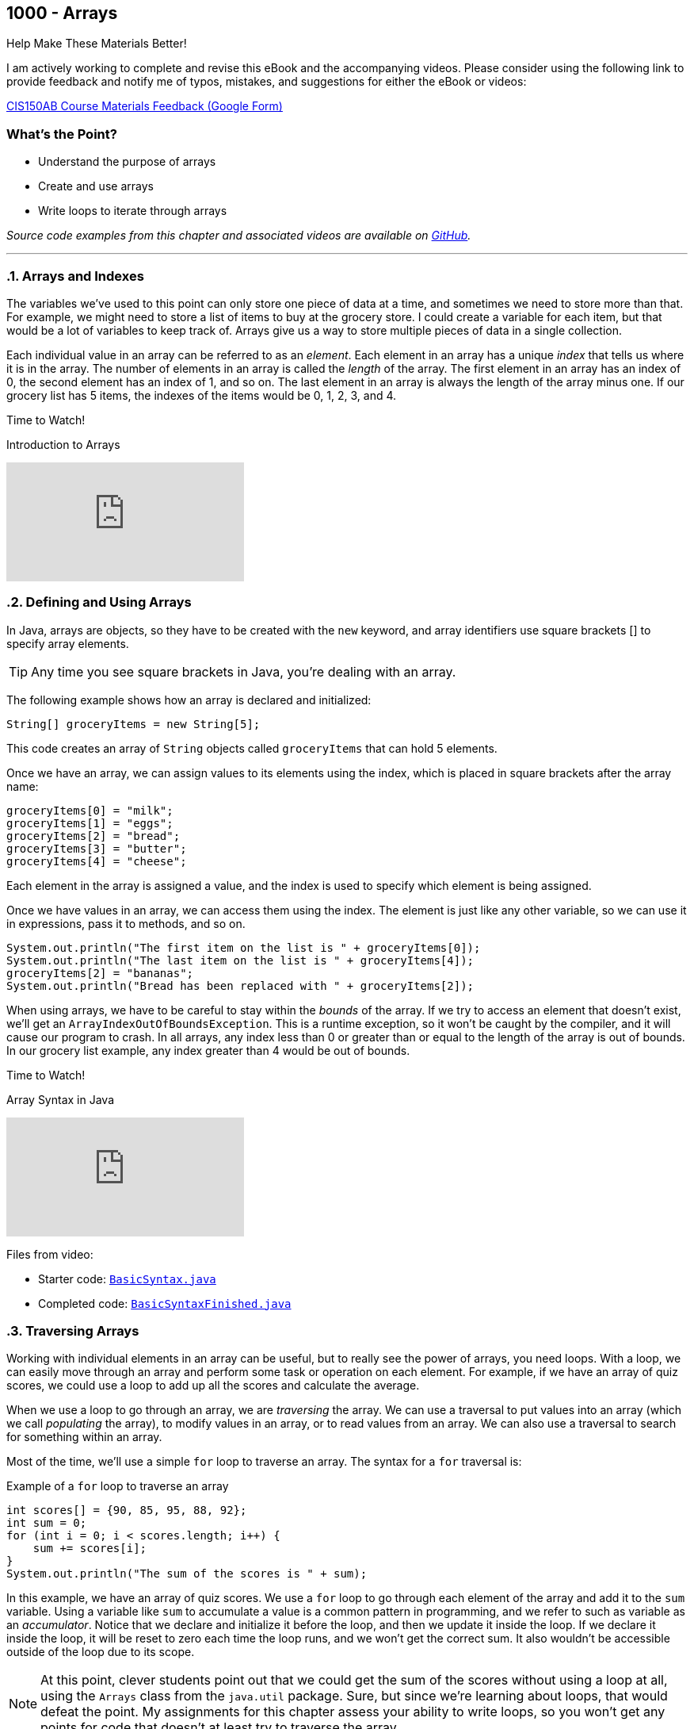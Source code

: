 :imagesdir: images
:sourcedir: source
// The following corrects the directories if this is included in the index file.
ifeval::["{docname}" == "index"]
:imagesdir: chapter-8-arrays/images
:sourcedir: chapter-8-arrays/source
endif::[]

== 1000 - Arrays

.Help Make These Materials Better!
****
I am actively working to complete and revise this eBook and the accompanying videos. Please consider using the following link to provide feedback and notify me of typos, mistakes, and suggestions for either the eBook or videos:

https://forms.gle/4173pZ1yPuNX7pku6[CIS150AB Course Materials Feedback (Google Form)^]
****

:sectnums!:
=== What's the Point?
* Understand the purpose of arrays
* Create and use arrays
* Write loops to iterate through arrays 

_Source code examples from this chapter and associated videos are available on https://github.com/timmcmichael/EMCCTimFiles/tree/4bf0da6df6f4fe3e3a0ccd477b4455df400cffb6/OOP%20with%20Java%20(CIS150AB)/08%20Arrays[GitHub^]._

:sectnums:
'''
=== Arrays and Indexes

The variables we've used to this point can only store one piece of data at a time, and sometimes we need to store more than that.
For example, we might need to store a list of items to buy at the grocery store.
I could create a variable for each item, but that would be a lot of variables to keep track of.
Arrays give us a way to store multiple pieces of data in a single collection.

Each individual value in an array can be referred to as an _element_.
Each element in an array has a unique _index_ that tells us where it is in the array.
The number of elements in an array is called the _length_ of the array.
The first element in an array has an index of 0, the second element has an index of 1, and so on.
The last element in an array is always the length of the array minus one.
If our grocery list has 5 items, the indexes of the items would be 0, 1, 2, 3, and 4.


.Time to Watch!
****
Introduction to Arrays

// https://youtu.be/08IJJod4O3o

video::08IJJod4O3o[youtube, list=PL_Lc2HVYD16Y-vLXkIgggjYrSdF5DEFnU]
// Files from video:

// * Starter code: https://raw.githubusercontent.com/timmcmichael/EMCCTimFiles/refs/heads/main/OOP%20with%20Java%20(CIS150AB)/HelloWorld.java[`HelloWorld.java`^]
// * Completed code: https://raw.githubusercontent.com/timmcmichael/EMCCTimFiles/refs/heads/main/OOP%20with%20Java%20(CIS150AB)/HelloWorld.java[`HelloWorld.java`^]
****

=== Defining and Using Arrays

In Java, arrays are objects, so they have to be created with the `new` keyword, and array identifiers use square brackets [] to specify array elements.

TIP: Any time you see square brackets in Java, you're dealing with an array.

The following example shows how an array is declared and initialized:
[source,java]
----
String[] groceryItems = new String[5];
----

This code creates an array of `String` objects called `groceryItems` that can hold 5 elements.

Once we have an array, we can assign values to its elements using the index, which is placed in square brackets after the array name:
[source,java]
----
groceryItems[0] = "milk";
groceryItems[1] = "eggs";
groceryItems[2] = "bread";
groceryItems[3] = "butter";
groceryItems[4] = "cheese";
----

Each element in the array is assigned a value, and the index is used to specify which element is being assigned.

Once we have values in an array, we can access them using the index.
The element is just like any other variable, so we can use it in expressions, pass it to methods, and so on.

[source,java]
----
System.out.println("The first item on the list is " + groceryItems[0]);
System.out.println("The last item on the list is " + groceryItems[4]);
groceryItems[2] = "bananas";
System.out.println("Bread has been replaced with " + groceryItems[2]);
----

When using arrays, we have to be careful to stay within the _bounds_ of the array.
If we try to access an element that doesn't exist, we'll get an `ArrayIndexOutOfBoundsException`.
This is a runtime exception, so it won't be caught by the compiler, and it will cause our program to crash.
In all arrays, any index less than 0 or greater than or equal to the length of the array is out of bounds.
In our grocery list example, any index greater than 4 would be out of bounds.


.Time to Watch!
****
Array Syntax in Java

// https://youtu.be/RBY8zz7f-bU

video::RBY8zz7f-bU[youtube, list=PL_Lc2HVYD16Y-vLXkIgggjYrSdF5DEFnU]
Files from video:

* Starter code: https://github.com/timmcmichael/EMCCTimFiles/blob/main/OOP%20with%20Java%20(CIS150AB)/08%20Arrays/BasicSyntax.java[`BasicSyntax.java`^]
* Completed code: https://github.com/timmcmichael/EMCCTimFiles/blob/main/OOP%20with%20Java%20(CIS150AB)/08%20Arrays/BasicSyntaxFinished.java[`BasicSyntaxFinished.java`^]
****

=== Traversing Arrays

Working with individual elements in an array can be useful, but to really see the power of arrays, you need loops.
With a loop, we can easily move through an array and perform some task or operation on each element.
For example, if we have an array of quiz scores, we could use a loop to add up all the scores and calculate the average.

When we use a loop to go through an array, we are _traversing_ the array.
We can use a traversal to put values into an array (which we call _populating_ the array), to modify values in an array, or to read values from an array.
We can also use a traversal to search for something within an array.

Most of the time, we'll use a simple `for` loop to traverse an array.
The syntax for a `for` traversal is:

.Example of a `for` loop to traverse an array
[source,java]
----
int scores[] = {90, 85, 95, 88, 92};
int sum = 0;
for (int i = 0; i < scores.length; i++) {
    sum += scores[i];
}
System.out.println("The sum of the scores is " + sum);
----

In this example, we have an array of quiz scores.
We use a `for` loop to go through each element of the array and add it to the `sum` variable.
Using a variable like `sum` to accumulate a value is a common pattern in programming, and we refer to such as variable as an _accumulator_.
Notice that we declare and initialize it before the loop, and then we update it inside the loop.
If we declare it inside the loop, it will be reset to zero each time the loop runs, and we won't get the correct sum. 
It also wouldn't be accessible outside of the loop due to its scope.

NOTE: At this point, clever students point out that we could get the sum of the scores without using a loop at all, using the `Arrays` class from the `java.util` package. Sure, but since we're learning about loops, that would defeat the point. My assignments for this chapter assess your ability to write loops, so you won't get any points for code that doesn't at least try to traverse the array.

In the example, notice that we use the `length` property of the array to set the loop condition.
That way, this same loop will work for any array of any size.
If we hard-coded the size of the array into the loop, we would have to change our code every time we changed the size of the array.

.Example of a hard-coded loop
[source,java]
----
int scores[] = {90, 85, 95, 88, 92};
int sum = 0;
for (int i = 0; i < 5; i++) { // Uh oh! What if we add another score?
    sum += scores[i];
}
System.out.println("The sum of the scores is " + sum);
----

.Time to Watch!
****
Loops and Arrays in Java

// https://youtu.be/s48mWBeLkuY

video::s48mWBeLkuY[youtube, list=PL_Lc2HVYD16Y-vLXkIgggjYrSdF5DEFnU]

Files from video:

* Starter code: https://raw.githubusercontent.com/timmcmichael/EMCCTimFiles/refs/heads/main/OOP%20with%20Java%20(CIS150AB)/08%20Arrays/ArrayLoops.java[`ArrayLoops.java`^]
* Completed code: https://raw.githubusercontent.com/timmcmichael/EMCCTimFiles/refs/heads/main/OOP%20with%20Java%20(CIS150AB)/08%20Arrays/ArrayLoopsFinished.java[`ArrayLoopsFinished.java`^]

****

IMPORTANT: The Lab Assignments in Canvas can be completed using what we've covered to this point. You might choose to complete that work now, then move onto the rest of the chapter--which you'll need for the Programming Project.

=== Putting Objects in Arrays

In Java, an array can hold a primitive type, like an `int`, or an object.
We've been using arrays of Strings, which are objects, but students sometimes don't realize that they can also create arrays of objects they define themselves.

If we were to define a GroceryItem class with fields for the name and the aisle where it's located, we could create an array of GroceryItem objects.

[source,java]
----
GroceryItem[] groceryItems = new GroceryItem[5];
groceryItems[0] = new GroceryItem("milk", 4);
groceryItems[1] = new GroceryItem("eggs", 9);
groceryItems[2] = new GroceryItem("bread", 7);
groceryItems[3] = new GroceryItem("butter", 4);
groceryItems[4] = new GroceryItem("cheese", 4);
----

Putting objects in an array expands the possibilities of what we can do with arrays. 
Our array can hold multiple objects, and each object can have multiple fields--this allows arrays to manage large amounts of data in a single collection.

.Time to Watch!
****
Putting Objects in Arrays

// https://youtu.be/S2ufDoBKWx4

video::S2ufDoBKWx4[youtube, list=PL_Lc2HVYD16Y-vLXkIgggjYrSdF5DEFnU]

Files from video:

* Starter code: // * Starter code: https://raw.githubusercontent.com/timmcmichael/EMCCTimFiles/refs/heads/main/OOP%20with%20Java%20(CIS150AB)/08%20Arrays/Dog.java[`Dog.java`^]

* Completed code: https://raw.githubusercontent.com/timmcmichael/EMCCTimFiles/refs/heads/main/OOP%20with%20Java%20(CIS150AB)/08%20Arrays/ArrayOfObjects.java[`ArrayOfObjects.java`^]

****

=== "For-Each" Loops

Because array traversal is such a common task, Java provides a special kind of loop that makes it easier to traverse an array.
It is officially known as an _enhanced for loop_, but it is often called a "for-each loop" because it goes through each element in the array.
A for-each loop is easy to write, and because it handles index management for us, it is less error-prone than a traditional for loop.
However, it is less flexible than a traditional for loop: we can't use it when we need to know the index of the element we're working with, or when we need to move through the array in a different order.

NOTE: The for-each loop is optional. You can always use a traditional for loop to traverse an array, and you'll need to know how to do that for the assignments in this chapter.

.Time to Watch!
****
"For-Each" Loops in Java

// https://youtu.be/GXVSXNhX2O0

video::GXVSXNhX2O0[youtube, list=PL_Lc2HVYD16Y-vLXkIgggjYrSdF5DEFnU]

Files from video:

* Starter code: https://raw.githubusercontent.com/timmcmichael/EMCCTimFiles/refs/heads/main/OOP%20with%20Java%20(CIS150AB)/08%20Arrays/ForEachLoop.java[`ForEachLoop.java`^]
* Completed code: https://raw.githubusercontent.com/timmcmichael/EMCCTimFiles/refs/heads/main/OOP%20with%20Java%20(CIS150AB)/08%20Arrays/ForEachLoopFinished.java[`ForEachLoopFinished.java`^]
****



'''
:sectnums!:
=== Check Yourself Before You Wreck Yourself (on the assignments)

==== Can you answer these questions?

****

1. What is an array and how does it differ from a single variable?

2. What is an ArrayIndexOutOfBoundsException and when does it occur?

3. How can loops be used to traverse an array? Provide an example of a for loop that sums the elements of an integer array.

****
:sectnums:
